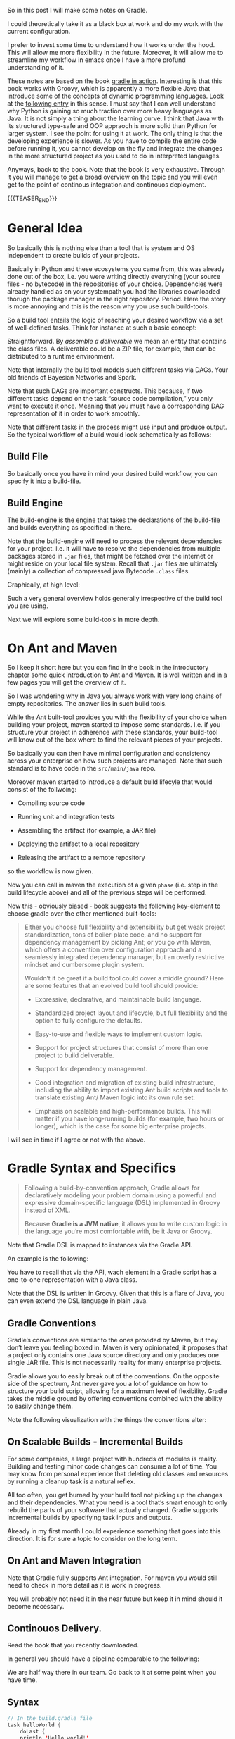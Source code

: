 #+BEGIN_COMMENT
.. title: Gradle
.. slug: gradle
.. date: 2021-10-20 09:18:25 UTC+02:00
.. tags: java
.. category: 
.. link: 
.. description: 
.. type: text

#+END_COMMENT

#+begin_export html
<style>
img {
display: block;
margin-top: 60px;
margin-bottom: 60px;
margin-left: auto;
margin-right: auto;
width: 70%;
height: 100%;
class: center;
}

.container {
  position: relative;
  left: 15%;
  margin-top: 60px;
  margin-bottom: 60px;
  width: 70%;
  overflow: hidden;
  padding-top: 56.25%; /* 16:9 Aspect Ratio */
  display:block;
  overflow-y: hidden;
}

.responsive-iframe {
  position: absolute;
  top: 0;
  left: 0;
  bottom: 0;
  right: 0;
  width: 100%;
  height: 100%;
  border: none;
  display:block;
  overflow-y: hidden;
}
</style>
#+end_export


So in this post I will make some notes on Gradle.

I could theoretically take it as a black box at work and do my work
with the current configuration.

I prefer to invest some time to understand how it works under the
hood. This will allow me more flexibility in the future. Moreover, it
will allow me to streamline my workflow in emacs once I have a more
profund understanding of it.

These notes are based on the book [[https://www.amazon.com/Gradle-Action-Benjamin-Muschko/dp/1617291307][gradle in action]]. Interesting is
that this book works with Groovy, which is apparently a more flexible
Java that introduce some of the concepts of dynamic programming
languages. Look at the [[https://www.bbvaapimarket.com/en/api-world/why-groovy-gaining-popularity-among-java-developers/][following entry]] in this sense. I must say that
I can well understand why Python is gaining so much traction over more
heavy languages as Java. It is not simply a thing about the learning
curve. I think that Java with its structured type-safe and OOP
appraoch is more solid than Python for larger system. I see the point
for using it at work. The only thing is that the developing experience
is slower. As you have to compile the entire code before running it,
you cannot develop on the fly and integrate the changes in the more
structured project as you used to do in interpreted languages.

Anyways, back to the book. Note that the book is very exhaustive.
Through it you will manage to get a broad overview on the topic and
you will even get to the point of continous integration and continouos
deployment.

{{{TEASER_END}}}

* General Idea

  So basically this is nothing else than a tool that is system and OS
  independent to create builds of your projects.

  Basically in Python and these ecosystems you came from, this was
  already done out of the box, i.e. you were writing directly
  everything (your source files - no bytecode) in the repositories of
  your choice. Dependencies were already handled as on your systempath
  you had the libraries downloaded thorugh the package manager in the
  right repository. Period. Here the story is more annoying and this
  is the reason why you use such build-tools. 

  So a build tool entails the logic of reaching your desired workflow
  via a set of well-defined tasks. Think for instance at such a basic
  concept:
  
#+begin_export html
 <img src="../../images/Screenshot 2021-10-20 101212.png" class="center">
#+end_export

  Straightforward. By /assemble a deliverable/ we mean an entity that
  contains the class files. A deliverable could be a ZIP file, for
  example, that can be distributed to a runtime environment.

  Note that internally the build tool models such different
  tasks via DAGs. Your old friends of Bayesian Networks and
  Spark.

  Note that such DAGs are important constructs. This because, if two
  different tasks depend on the task “source code compilation,” you
  only want to execute it once. Meaning that you must have a
  corresponding DAG representation of it in order to work smoothly.

  Note that different tasks in the process might use input and produce
  output. So the typical workflow of a build would look schematically
  as follows:
  
#+begin_export html
 <img src="../../images/Screenshot 2021-10-20 102530.png" class="center">
#+end_export

  
** Build File

   So basically once you have in mind your desired build workflow, you
   can specify it into a build-file. 

   
** Build Engine

   The build-engine is the engine that takes the declarations of the
   build-file and builds everything as specified in
   there.

   Note that the build-engine will need to process the relevant
   dependencies for your project. I.e. it will have to resolve the
   dependencies from multiple packages stored in =.jar= files, that
   might be fetched over the internet or might reside on your local
   file system. Recall that =.jar= files are ultimately (mainly) a
   collection of compressed java Bytecode =.class= files.
  
   Graphically, at high level:
   
   #+begin_export html
    <img src="../../images/Screenshot 2021-10-20 105123.png" class="center">
   #+end_export

   Such a very general overview holds generally irrespective of the
   build tool you are using.

   Next we will explore some build-tools in more depth. 
   

* On Ant and Maven

   So I keep it short here but you can find in the book in the
   introductory chapter some quick introduction to Ant and Maven. It
   is well written and in a few pages you will get the overview of
   it. 

   So I was wondering why in Java you always work with very long
   chains of empty repositories. The answer lies in such build tools.

   While the Ant built-tool provides you with the flexibility of your
   choice when building your project, maven started to impose some
   standards. I.e. if you structure your project in adherence with
   these standards, your build-tool will know out of the box where to
   find the relevant pieces of your projects.

   So basically you can then have minimal configuration and
   consistency across your enterprise on how such projects are
   managed. Note that such standard is to have code in the
   =src/main/java= repo.

   Moreover maven started to introduce a default build lifecyle that
   would consist of the follwoing:

   - Compiling source code

   - Running unit and integration tests

   - Assembling the artifact (for example, a JAR file)

   - Deploying the artifact to a local repository 

   - Releasing the artifact to a remote repository

   so the workflow is now given.

   Now you can call in maven the execution of a given =phase=
   (i.e. step in the build lifecycle above) and all of the previous
   steps will be performed.

   Now this - obviously biased - book suggests the following
   key-element to choose gradle over the other mentioned built-tools:

   #+begin_quote
Either you choose full flexibility and extensibility but get weak
project standardization, tons of boiler-plate code, and no support for
dependency management by picking Ant; or you go with Maven, which
offers a convention over configuration approach and a seamlessly
integrated dependency manager, but an overly restrictive mindset and
cumbersome plugin system.

Wouldn’t it be great if a build tool could cover a middle ground? Here are some
features that an evolved build tool should provide:

- Expressive, declarative, and maintainable build language.

- Standardized project layout and lifecycle, but full flexibility and
  the option to fully configure the defaults.

- Easy-to-use and flexible ways to implement custom logic.

- Support for project structures that consist of more than one project
  to build deliverable.

- Support for dependency management.

- Good integration and migration of existing build infrastructure,
  including the ability to import existing Ant build scripts and tools
  to translate existing Ant/ Maven logic into its own rule set.

- Emphasis on scalable and high-performance builds. This will matter
  if you have long-running builds (for example, two hours or longer),
  which is the case for some big enterprise projects.
   #+end_quote

   I will see in time if I agree or not with the above.
   

* Gradle Syntax and Specifics


  #+begin_quote
  Following a build-by-convention approach, Gradle allows for
  declaratively modeling your problem domain using a powerful and
  expressive domain-specific language (DSL) implemented in Groovy
  instead of XML.

  Because *Gradle is a JVM native*, it allows you to write custom logic
  in the language you’re most comfortable with, be it Java or Groovy.
  #+end_quote

  Note that Gradle DSL is mapped to instances via the Gradle API.

  An example is the following:
  
#+begin_export html
 <img src="../../images/Screenshot 2021-10-20 133902.png" class="center">
#+end_export

  You have to recall that via the API, wach element in a Gradle script
  has a one-to-one representation with a Java class.

  Note that the DSL is written in Groovy. Given that this is a flare
  of Java, you can even extend the DSL language in plain Java.
  

** Gradle Conventions

   Gradle’s conventions are similar to the ones provided by Maven, but
   they don’t leave you feeling boxed in. Maven is very opinionated;
   it proposes that a project only contains one Java source directory
   and only produces one single JAR file. This is not necessarily
   reality for many enterprise projects.

   Gradle allows you to easily break out of the conventions. On the
   opposite side of the spectrum, Ant never gave you a lot of guidance
   on how to structure your build script, allowing for a maximum level
   of flexibility. Gradle takes the middle ground by offering
   conventions combined with the ability to easily change them.

   Note the following visualization with the things the conventions
   alter:
   
#+begin_export html
 <img src="../../images/Screenshot 2021-10-20 135837.png" class="center">
#+end_export

   
** On Scalable Builds - Incremental Builds

   For some companies, a large project with hundreds of modules is
   reality. Building and testing minor code changes can consume a lot
   of time. You may know from personal experience that deleting old
   classes and resources by running a cleanup task is a natural
   reflex.

   All too often, you get burned by your build tool not picking up the
   changes and their dependencies. What you need is a tool that’s
   smart enough to only rebuild the parts of your software that
   actually changed. Gradle supports incremental builds by specifying
   task inputs and outputs.

   Already in my first month I could experience something that goes
   into this direction. It is for sure a topic to consider on the long
   term.


** On Ant and Maven Integration

   Note that Gradle fully supports Ant integration. For maven you
   would still need to check in more detail as it is work in
   progress.

   You will probably not need it in the near future but keep it in
   mind should it become necessary.
   

** Continouos Delivery.

   Read the book that you recently downloaded.

   In general you should have a pipeline comparable to the following:

#+begin_export html
 <img src="../../images/Screenshot 2021-10-20 155352.png" class="center">
#+end_export

   We are half way there in our team. Go back to it at some point when
   you have time.
   
** Syntax

   #+begin_src java :results output raw 
// In the build.gradle file
task helloWorld {
    doLast {
	println 'Hello world!'
	    }
}

// Other short version to perform the same thing

// task helloWorld << {
//  println 'Hello world!'
// }
   #+end_src 

   The above specify a task. The =doLast= it is the last action
   executed by the task.

   You can then run the task by running in your shell

   #+BEGIN_SRC sh
gradle –q helloWorld
   #+END_SRC

   A more involved example of gradle is the following

   #+begin_src java :results output raw 
task startSession << {
 chant()
}


// See the integration with Ant you briefly
// touched upon higher above.
def chant() {
 ant.echo(message: 'Repeat after me...') 
}

// major loop. groovy syntax. $it is replaced by the internals.
3.times {
 task "yayGradle$it" << { 
 println 'Gradle rocks'
 }
}

// dependsOn -> important component. makes sure you run startSession before yayGradle0
yayGradle0.dependsOn startSession 
yayGradle2.dependsOn yayGradle1, yayGradle0 
task groupTherapy(dependsOn: yayGradle2) 
   #+end_src 

   Given the above it is straightforward to see that the following
   holds, when running the =groupTherapy=.

   #+begin_src sh
$ gradle groupTherapy
   #+end_src

   #+begin_example
:startSession
[ant:echo] Repeat after me...
:yayGradle0
Gradle rocks
:yayGradle1
Gradle rocks
:yayGradle2
Gradle rocks
:groupTherapy
   #+end_example

   You can as well specify the tasks that you want to run by running
   the following:
   
   #+begin_src java :results output raw 
$ gradle yayGradle0 groupTherapy
   #+end_src 

   Note that you can as well exclude a specific task from being run
   through the =-x= flag.

   #+begin_src java :results output raw 
$ gradle groupTherapy -x yayGradle0
   #+end_src 

   #+begin_example
:yayGradle1
Gradle rocks
:yayGradle2
Gradle rocks
:groupTherapy
   #+end_example

   Note that running tasks in such a way is not super informative. You
   can include the following two more flags:

   - =-i=: : In the default settings, a Gradle build doesn’t output a
     lot of information. Use this option to get more informative
     messages by changing Gradle’s logger to INFO log level. This is
     helpful if you want to get more information on what’s happening
     under the hood. 

   - =-s=: If you run into errors in your build, you’ll want to know
     where they stem from. The option –s prints out an abbreviated
     stack trace if an exception is thrown. 
   
   
** Tasks overview (list them)

   Note that you have gradle integrated in your eclipse IDE.

   I will explore how to run it from the command line such that I will
   have the option to use my emacs-lsp integrated development
   environment and run all of my build workflow from there by properly
   triggering the relevant jobs.

   #+BEGIN_SRC sh
## checks at all of the tasks specified in the workflow
gradle -q tasks
   #+END_SRC

   Your reply will be the following:

   #+begin_example
------------------------------------------------------------
All tasks runnable from root project
------------------------------------------------------------

Build Setup tasks 
-----------------
setupBuild - Initializes a new Gradle build. [incubating]
wrapper - Generates Gradle wrapper files. [incubating]

Help tasks 
----------
dependencies - Displays the dependencies of root project 'grouptherapy'.
dependencyInsight - Displays the insight into a specific dependency in root 
➥ project 'grouptherapy'.
help - Displays a help message
projects - Displays the sub-projects of root project 'grouptherapy'.
properties - Displays the properties of root project 'grouptherapy'.
tasks - Displays the tasks runnable from root project 'grouptherapy' (some of
➥ the displayed tasks may belong to subprojects).

Other tasks 
-----------
groupTherapy 
   #+end_example

   Note that out of the box, each build script exposes the task group
   Help tasks without any additional work from the developer.

   If a task doesn’t belong to a task group, it’s displayed under
   =Other tasks=. This is where you find the task =groupTherapy=. You
   can as well order tasks to groups.

   The same command with the =--all= tag will as well provide the
   information of the dependency tasks and not simply on the last
   one.

   #+begin_src java :results output raw 
 gradle -q tasks --all
   #+end_src 
        

** Explore other available parameters

   this can be done through the =-h= tag as always.


** Java Project - The Java Plug-ins

    A plugin extends your project by introducing domain-specific
    conventions and tasks with sensible defaults. One of the plugins
    that Gradle ships with is the Java plugin. The /Java plugin/ goes
    far beyond the basic functionality of source code compilation and
    packaging. It establishes a standard layout for your project and
    makes sure that tasks are executed in the correct order so they
    make sense in the context of a Java project.

    In order to leverage such a plug-in and start to interact with
    your java project you need to specify the plug-in in your
    =build.gradle= file.

    #+begin_example
apply plugin: 'java'
    #+end_example

    Note that with such a plug-in the gradle build tool will expect
    your source code to be in =src/main/java=. So this in a similar
    way to the structure imposed by maven.

    Note that such a plug-in will provide you with the =build= task.

    Such a task will:

    - compile your code

    - run your tests

    - assembles the =jar= file

    you can see by running such a task. You will get the following flow:
      
#+begin_export html
 <img src="../../images/Screenshot 2021-10-21 090747.png " class="center">
#+end_export

    *Important:* The =UP-TO-DATE= tag in above, means that Gradle’s
    /incremental build support/ automatically identified that no work
    needed to be done.

    Note that unit-tests where skipped. This is because for the given
    project example no unit tests was present in the default directory
    =src/test/java= (default test directory of gradle - write your
    unit tests there).

    Note that after running the build command your application is
    packaged in the =build= repository. This will look as follows:

    #+begin_example
.
├── build
│ ├── classes                      ## here you have your application bytecode that can be run on the JVM
│ ├── dependency-cache
│ ├── libs                         ## here you have your compressed jar files
│ │ └── todo-app.jar 
│ ├── reports
│ │ └── tests
│ ├── test-results
│ └── tmp
│    └── jar
│        └── MANIFEST.MF           ## temporary manifest used in the jar file 
└── build.gradle
    #+end_example

    Note that you can find a similar structure in the projects you are
    working on. Not perfectly the same but almost so.

    Now you can run your enty point java bytecode.

    You can either run directly the app by specifying the path of your
    main =.class= file or you can include the =Main-Class header to
    JAR file’s manifest= and run directly the application by running
    the =.jar= file.

    An example of the way you can do it in =Gradle= is the following:

    #+begin_src java :results output raw 
version = 0.1 
sourceCompatibility = 1.6 
jar {
 manifest { 
 attributes 'Main-Class': 'com.manning.gia.todo.ToDoApp'   // specify main class in header
 }
}
    #+end_src 

    You can then run: ~java –jar build/libs/myapp-0.1.jar~

    You can then read in the book how you can make similar
    modifications in your project, i.e. where the source code is,
    where the build goes etc. Google it in case of need.

    
*** Specify Source Repository from where you fetch your libraries

    This you can do with the following entry in your =build.gradle= file.

    #+begin_src java :results output raw 
repositories {
 mavenCentral() 
}
    #+end_src 

    You can then specify the dependencies to specific libraries in
    there in the following way:

    #+begin_src java :results output raw 
dependencies {
 compile group: 'org.apache.commons', name: 'commons-lang3', version: '3.1'
}
    #+end_src

    *Important note:* you have to specify to which configuration group
    your dependencies belong to. Note that one default group is the
    =compile= group. This group consists of all of the dependencies
    that are needed at compile time. 


** War Plug-in

   This is the plug-in for running your java web-applications.

   I already mentioned that the War plugin extends the Java plugin. In
   practice, this means that you don’t have to apply the Java plugin
   anymore in your build script.

   You can specify it like this:

   #+begin_example
   apply plugin: 'war'
   #+end_example

   So once you have it in your build config, gradle can package your
   application as a war file that you can then run on your
   web-application servers.

   Note that by applying the plug-in you will have at your
   availability new dependency configuration groups.

   - =providedCompile=: here you specify the dependency you use for
     the Servlet. It’s used for dependencies that are required for
     compilation but *not used by the runtime*.

     This means that packages specified in here will only be available
     at compile time but will not be available at runtime. It
     means, those JAR will not be included in archive.

   - =runtime=: this is the tag to reach exactly the opposite logic of
     the above. Runtime dependencies like the JSTL library aren’t
     needed for the compilation process, but are needed at
     runtime. They’ll become part of the WAR file.

     When you run ~gradle build~ you will have a packaged =.war=
     file. You can then run your webapplication with it.


** Running in an Embedded web-container

  So basically the book is written with the example of the =Jetty=
  webserver. I can imagine that the same holds for similar concepts
  for =tomcat=.

  Basically the idea is that you apply the plug-in:

  #+begin_src 
apply plugin: 'jetty'
  #+end_src

  Then you can run the web-app server via:

  #+begin_example
gradle jettyRun
  #+end_example

   Internally, the Jetty plugin does know all of the relevant
   dependencies and is able to find and execute the =war=. As the War
   plugin exposes all this information, it can be accessed at runtime
   by the Jetty plugin.

   You can finally set some tasks and change the relevant deployment
   statndards by specifying the following:
   
  #+begin_src java :results output raw 
jettyRun { 
 httpPort = 9090
 contextPath = 'todo'
}
  #+end_src 

   
** Gradle Wrapper

   This is useful as it guarantees that you run your gradle build with
   the same version of the gradle software.

   In such a way you will not suffer from issues arising due to
   different software versions.

   #+begin_src java :results output raw 
task wrapper(type: Wrapper) {
 gradleVersion = '1.7'
}
   #+end_src

   Once you specified this task you can execute it

   #+begin_example
$ gradle wrapper
:wrapper
   #+end_example

   You will then have the following generated files:

#+begin_export html
 <img src="../../images/Screenshot 2021-10-21 144131.png" class="center">
#+end_export

   You see that among the many files that you obtain by running such a
   task you have the ~gradlew~ file.

   You can then basically use that script in order to run the
   build with the specified gradle version. 

   You can visualize the build process as follows:
   
#+begin_export html
 <img src="../../images/Screenshot 2021-10-21 144841.png" class="center">
#+end_export

   Finally, note that you can costumize the wrapper to download the
   zipped gradle files from a specific location.


** Gradle Configurations

   We already encountered configurations in the notes above.

   We will deep dive into them now.

   Recall that the idea of configurations is to provide logical groups
   through which you can scope your dependencies.
   

*** On Configuration

    Configuration are an important concept in Gradle. They allow to
    group a set of dependencies. So this is basically the most
    classical stuff in computer science. A logical group to manage
    things. 

    The API for managing dependencies is the following:
    
    #+begin_export html
     <img src="../../images/Screenshot 2021-11-19 172144.png" class="center">
    #+end_export

    Java plugin already provides /six configurations out of the box/:

    - compile
    - runtime
    - testCompile
    - testRuntime
    - archives
    - default

    So basically you already saw most of these configurations in the
    previous notes.

    You can define a new configuration as follows:

    #+begin_example
configurations {
 cargo { 
 description = 'Classpath for Cargo Ant tasks.' 
 visible = false
 }
}
    #+end_example

    *Limiting the visibility of this configuration to this project* is a
    conscious choice in preparation for a multiproject setup.

    There is then a section in the book that specfies how you can get
    all of the dependencies for a particular configuration. Package
    them into a =.war= get a specific container - say Tomcat-7x - and
    run the =.war= into it. 


** Gradle Dependencies Management

   Note that when you set up a Gradle project there are multiple types
   of dependencies you might need to create.

   You can visualize the different, together with their discussion in
   the book in the following table:
   
#+begin_export html
 <img src="../../images/Screenshot 2021-11-23 180112.png" class="center">
#+end_export

   Note that each of the dependency types above is declared through a
   /method of the dependency handler/ within the project =dependencies=
   configuration block.

   Note that each Gradle project comes out of the box with an instance
   of a dependency block.


*** 1. External Module Dependency

    We start next with external module dependency, this represent a
    dependency to a library/module *outside of the project hierarchy*.

    Libraries in Java get distributed in the form of a JAR file. The
    JAR file specification doesn’t require you to indicate the version
    of the library. However, it’s common practice to attach a version
    number to the JAR filename to identify a specific release (for
    example, /spring-web-3.1.3.RELEASE.jar/).

    This is good practice as you can then refer to a specific release
    and you do not change the underlying library until a new release
    where everything was properly tested. It helps you to think into
    waves in this sense and to keep structure and stability to your
    system.

    In Ivy and Maven, dependency configuration is expressed through
    an XML descriptor file.

    The configuration consists of two parts: the /dependency identifiers/
    plus their respective versions, and the /location of the binary
    repositories/ (for example HTTP address).

    Libraries can /define transitive dependencies/ as part of their
    metadata. The dependency manager is smart enough to analyze this
    information and resolve those dependencies as part of the retrieval
    process.

    Basically the idea is then the classical one.. you point to your
    local and remote repositories, containing the =.jar= files with the
    binary of your libraries that you can ultimately use for your
    deployment. 

    #+begin_export html
     <img src="../../images/Screenshot 2021-11-19 164656.png" class="center">
    #+end_export

*** Dependency Attributes

    As mentioned it is common practice to properly track and
    parameterize a dependency. This will allow to work in an ordered
    and properly way.

    In fact, when a dependency manager looks for a dependency it
    locates it through the combination of its attributes.

    In our projects it is standard just to work with the minimum
    attributes - i.e. the dependency name. From the discussion above
    it is clear though that much better can be achieved. 

    The possible dependencies attributes are the following:

    1. /group/: this identifies an organization, company or project.

    2. /name/: this is the artifact name that uniquely describes the
       depndency. For instance for the hibernate framework it could be
       the ~hibernate-core~.

    3. /version/: this tags the version of the specific dependency you
       rely on. you should work with these. like this you keep stable
       versions as reference and this will not change sporadically as
       it is the current set-up where you never know where you
       actually stay with the software that is out there.

    4. /classifier/: this is used to distinguish artifacts with the
       same /group/, /version/, /name/ - say for instance say library
       but different runtime environment. Note, that it is not a too
       big thing in Java due to the JVM and its very underlying
       conceptual idea.

*** Dependency Notation

    As already mentioned in the previous notes you can specify the
    dependencies in the following way:

    #+begin_example
dependecies {
   configurationName depdencyNotation1, depdencyNotation2, ...
}
    #+end_example


    Note how you specify the name of the configuration you want to
    *assign* the dependencies to.

    The depedencyNotation is expressed as follows:

    #+begin_example
org.hibernate:hibernate-core:3.6.3-Final
    #+end_example

*** Repositories used

    It’s not uncommon for enterprise software to rely on open source
    libraries. Many of these projects publish their releases to a
    centrally hosted repository. One of the most widely used
    repositories is =Maven Central=.

    If Maven Central is the only repository your build relies on,
    you’ve automatically created a single point of failure for your
    system.

    It’s not uncommon for enterprise software to rely on open source
    libraries. Many of these projects publish their releases to a
    centrally hosted repository. One of the most widely used
    repositories is Maven Central.

    If Maven Central is the only repository your build relies on,
    you’ve automatically created a single point of failure for your
    system.

    You can avoid this situation by configuring your build to use
    your own custom in-house repository, which gives you full control over
    server availability. If you’re eager to learn about it, feel free to
    directly jump to chapter 14, which talks about how to set up and use
    open source and commercial repository managers like Sonatype Nexus and
    JFrog’s Artifactory.

    I skip this now as it is not key to this stage, you can then see
    at some later stage if this is needed for your workspace. Good to
    know about such things in any case.

*** On customization of the dependecy graph

    This is included at some point in the project.

    =Metadata= is used to declare transitive dependencies for a
    library. A dependency manager analyzes this information, builds a
    dependency graph from it, and resolves all nested dependencies for
    you.

    Unfortunately, neither the metadata nor the repository guarantees
    that any of the artifacts declared in the metadata actually exist,
    are defined correctly, or are even needed. You may encounter
    problems like missing dependencies, especially on repositories
    that don’t enforce any quality control, which is a *known issue on
    Maven Central*: also good to know.

    Gradle allows for excluding transitive dependencies on any level
    of the dependency graph. Alternatively, you can omit the
    provided metadata and instate your own transitive dependency
    definition. This is most likely what Dave was talking about
    today.



    

    

        
   


   
** Testing

   Recall the three types of tests:

   - unit testing: with it you test the smallest components of your
     code. Here you avoid testing the interaction with external
     systems. (for example DB or file system). In order to not
     interact with the other components you use =Mocks= and =Stub=.

   - integration testing: make sure that the interaction across
     components works as expected. For instance the interaction among
     application and database. 

   - functional testing: test end-to-end functionality of an
     application including the interaction with all external systems
     from a user's perspective.

   Note that Gradle's Java plugin does all of the heavy lifiting for
   you. It introduces a standard directory structure for testing your
   code, moreover, it introduces test code compilation and execution
   =into the build's lifecycle=.

   Note that in gradle you have the following standard for structuring
   your tests. You put them all in the =src/test/java=
   repository. Moreover, you put the required files by the tests in
   the =src/test/resources= repository.

    After compiling test source code, the class files end up in the
    output directory =build/classes/test=, nicely separated from the
    compiled production class files.

    Note that the results of running such tests are usually generated
    in XML. This is less interesting to you as you will generally use
    some tool to operate with them such that you will only marginally
    deal with them.

    Once again in order to set up your build-configuration in a proper
    way, you have to understand the two groups available to you in the
    java built-in:

    - =testCompile=: here you specify libraries dependencies required
      for test code compilation.

    - =testRuntime=: here you specify dependencies needed for test
      code execution. I.e. these are dependencies that are not needed
      during the compilation phase of your tests, but are needed at
      runtime during test execution.

    Note the following schema. It is written in a difficult way in the
    book. The secret souce is the following and something quite
    intuititve. I.e. you might need some compile dependencies from
    your production code as you are testing it. So that is it.
    
#+begin_export html
 <img src="../../images/Screenshot 2021-10-21 175028.png" class="center">
#+end_export


*** Automatic test detection

    Note that gradle automatically detects the tests in your projects
    that sit in =build/classes/test= through the following:
      
    - Any class or superclass that extends either
      =junit.framework.TestCase= or =groovy.util.GroovyTestCase=.

    - Any class or superclass that’s annotated with =@RunWith=.

    - Any class or superclass that contains at least one method
      annotated with =@Test=.

    Given that you structured your repository in the proper way and
    you wrote your tests in there you can run the following in order
    to run your tests. 

    #+begin_example
gradle :repository:test
    #+end_example

    If you want more informative content don't forget the =-i= flag.

    You are not an individual that cares a lot about the front-end
    experience in your development. You would not work with Emacs
    would that be the case.

    In any case you will find an html report of your tests under
    =build/reports/test= should you ever be interested in it.
    The thing would then look as following:
    
#+begin_export html
 <img src="../../images/Screenshot 2021-10-22 093615.png" class="center">
#+end_export


*** Multiple Testing Frameworks

    For bigger projects it is well possible to start having multiple
    testing frameworks at work.

    You can see the following example, that uses, junit, spock and
    testNG for writing your tests.

    You can introduce the additional requirement by following the
    following naming convention  for test classes in your project:

    #+begin_example
- JUnit: All tests class names end with *Test.java.
- TestNG: All test class names end with *NGTest.java.
- Spock: All test class names end with *Spec.groovy.
    #+end_example    

    Both Junit and Spock tests are run out of the box in the default
    =test= class. On the contrary you have to specify a task for
    running =testNG= tests.

    You can then achieve the testing using the three of them by using
    the following gradle config

    #+begin_example
project(':repository') {

 apply plugin: 'groovy'

 repositories {
  mavenCentral()
 }

 dependencies {
  compile project(':model')
  testCompile 'junit:junit:4.11'
  testCompile 'org.testng:testng:6.8'
  testCompile 'org.codehaus.groovy:groovy:2.0.6'
  testCompile 'org.spockframework:spock-core:0.7-groovy-2.0'
 }

 task testNG(type: Test) { 
  useTestNG()
 }

 test.dependsOn testNG 
}
    #+end_example

    I.e. the logic is simple. You make your test depending on the task
    =testNG= that triggers the tests. Such that once the =test= task
    runs it triggers the testNG as well as the Junit and Spock tests
    as default.

    Visually you would have the follwoing:
    
#+begin_export html
 <img src="../../images/Screenshot 2021-10-22 100802.png" class="center">
#+end_export


*** On running a subclass of tests

    Note that when your projects grows larger you do not want to
    execute then entire tests suites. You might want to run individual
    tests or even just a couple of tests by pattern.

    In order to run tests by pattern you can use the following:

    #+begin_example
$ gradle -Dtest.single=**/*Spec :repository:test
    #+end_example

    I.e. note the notation: =<taskName>.single =
    <testNamePattern>=. Note that other options are as well
    available. Check at the documentation for it, should you be
    interested.

    Note that for this reason you should structure your test naming
    conventions in the proper way, meaning with the suffix
    =IntegTest=.

    You can then set up the testing of the different components  in
    different tasks. See for instance the following:

    #+begin_src
project(':repository') {
 repositories {
    mavenCentral()
 }

 dependencies {
    compile project(':model')
    runtime 'com.h2database:h2:1.3.170' 
    testCompile 'junit:junit:4.11'
 }

 test {
    exclude '**/*IntegTest.class' 
    reports.html.destination = file ("$reports.html.destination/unit") 
    reports.junitXml.destination = file("$reports.junitXml.destination/unit") 
 }

 task integrationTest(type: Test) {
    include '**/*IntegTest.class'

 reports.html.destination = file("$reports.html.destination/integration") 
 reports.junitXml.destination = file("$reports.junitXml.destination/integration") 
 }

 check.dependsOn integrationTest 
}
    #+end_src 

    You see that in the last command you specify the integration tests
    as dependency to check task.

    --------

    *More elegant solution to the above:* you see books are good but
    sometimes to didactic. I wonder why they do not just skip some
    stuff and go straight to the correct way of doing things.

    The idea is that, although the above schema is functional it is
    not the best thing in town. This due to the follwoing reason: you
    have to instruct all of the devs in your team to use the same
    naming convention, which is unconvenient.

    A better approach is the one of creating a separate repository
    where you can write your integration tests. Say for instance
    =src/integTest/java=. You can then keep your unit tests in the
    =src/test/java= directory and differentiate among the two in such
    a way.

    In order to do that you can use the following:

    #+begin_src 
sourceSets {
 integrationTest {
 java.srcDir file('src/integTest/java') 
 resources.srcDir file('src/integTest/resources') 
 compileClasspath = sourceSets.main.output + configurations.testRuntime 
 runtimeClasspath = output + compileClasspath 
 }
}
    #+end_src

    Here, quote on quote on the book:

    #+begin_quote
you have to assign the compilation classpath, which consists of the
production code classes and all dependencies assigned to the
configuration testRuntime. You’ll also need to define the runtime
classpath consisting of the compiled integration test classes directly
accessible through the variable output and the compilation classpath.
    #+end_quote

    Note that after setting that source, your default deviates from
    the gradle default. In this sense you need to configure your =Test=
    to be able to read from the new repository.

    You can do that in the following way:

    #+begin_example
task integrationTest(type: Test) {
 testClassesDir = sourceSets.integrationTest.output.classesDir 
 classpath = sourceSets.integrationTest.runtimeClasspath 
}
    #+end_example

    You can then run everything with the

    ~gradle :repository:build~

    command.

    Note that a similar approach holds for the /functional tests/.

    Finally note that there are ways to start your dependencies with
    gradle. I.e. for instance the databse for the integration server
    and the web-app server for the functional tests. Check at it in
    more depth in the book if interested.

    For illustrative purposes:
    
#+begin_export html
 <img src="../../images/Screenshot 2021-10-22 140729.png" class="center">
#+end_export

    
*** On remote debugging

    *Important:* this is probably very important to you. As this is
    the way emacs operates most of the time. I can well imagine that
    lots of integration have been constructed on the top of it.

     Being able to remotely debug your tests with an IDE is an
     invaluable tool to have in your toolbox. Gradle provides a
     convenient shortcut for enabling remote debugging:
     =<taskName>.debug=, which means you can use it for other tasks as
     well. Using this startup parameter will start a server socket on
     port 5005 and block task execution until you actually connect to
     it with your IDE.

     I.e. you can for instance run

     #+begin_example
$ gradle -Dtest.debug :repository:test
     #+end_example
     

*** Understanding the Test API representation

    This is important. As in such a way you can leave the command line
    and start working in a proper way via the API.

    Note that you have tons of options to customize the way gradle
    runs your tests. You can refer to the book for a genral
    overiview. Otherwise just refer to the Javadocs of the project.

    Note that sometimes you might want to write to standard output in
    order to monitor your code. One of Gradle’s Test configuration
    options is to flip a Boolean flag that prints /standard output and
    error/ messages to the terminal.

    You can specify it in the following way:

    #+begin_example
test {
 testLogging {
 showStandardStreams = true 
 }
}
    #+end_example

    You can as well to the terminal events triggers for tests such as
    =started=, =passed=, =skipped=, =failed= etc..

    You can as well fine tune the way you run your tests by specifying
    some piece of code in gradle that has to be run:

    - beforeSuite: before a test suite is executed

    - afterSuite: after a test suite is executed

    - beforeTest: before a test class is executed

    - afterTest: after a test class is executed

    You will then have the following schema:
    
#+begin_export html
 <img src="../../images/Screenshot 2021-10-22 113024.png" class="center">
#+end_export

    You can then check in the book for examples of gradle scripts that
    use such hooks. For instance there is an example in groovy to
    calculate the elapsed execution time for tests and send this
    information as a notification to the desktop. Quite useless as
    many of these features are implemented in your IDE but you get the
    gist of the idea should you ever want to do something with it.
    

*** Parallel Execution

    This is as well an extension to the gradle test API. I write the
    notes for it in this separate section as it is one of particular
    importance.

    Basically the idea is that when your projects start to grow larger
    it will take too much time for you to run all of the tests for
    them.

    The API provides a convenient way to execute your tests in
    parallel. All you need to specify is the number of forked JVM
    processes. In addition, you can set the number of maximum test
    classes to execute per forked test process.

    The syntax is quite simple and intuitive:

    #+begin_example
test {
 forkEvery = 5 
 maxParallelForks = Runtime.runtime.availableProcessors() / 2 
}
    #+end_example

    You can immediately make sense of the above via the following
    overview:
    
#+begin_export html
 <img src="../../images/Screenshot 2021-10-22 111939.png" class="center">
#+end_export





* Hands On

  Ok so the above notes will help you to gain a high level overview of
  gradle.

  In this way you were able to understand at the high-level the
  general structure and life-cycle of a Java project.

  But as the germans always say: /übugng macht den Meister/.

  So let's practice.

  This is a good way to strat writing your Java projects and start to
  gain your independence in that language.

  Plus our testing and productive environment is too large to proper
  understand the language. It is too complex to start it.

  You have to gain the understanding of the Java environments bottom
  up. You need a playground. There you can start to set up different
  projects etc. 

  In order to get my playground I installed gradle =7.1.1=, same
  version we use for the productive env.

  It is nice that in gradle you can set up a project with ~gradle
  init~ command.

  Then you can enter a few decisions and you will have your skeleton
  for your project.

  This is very similar to the way you set up spring projects with the
  online spring initializer. So basically there is a tendency to work
  in such a way in Java, and for freshies of the environment like me
  it is ok - use it until you will be able to properly stand on your
  feet.

  So started a project. This is on your Desktop. Try to test the
  Java-LSP on emacs seriously over there.

  Start to write a parser application over there.

    
